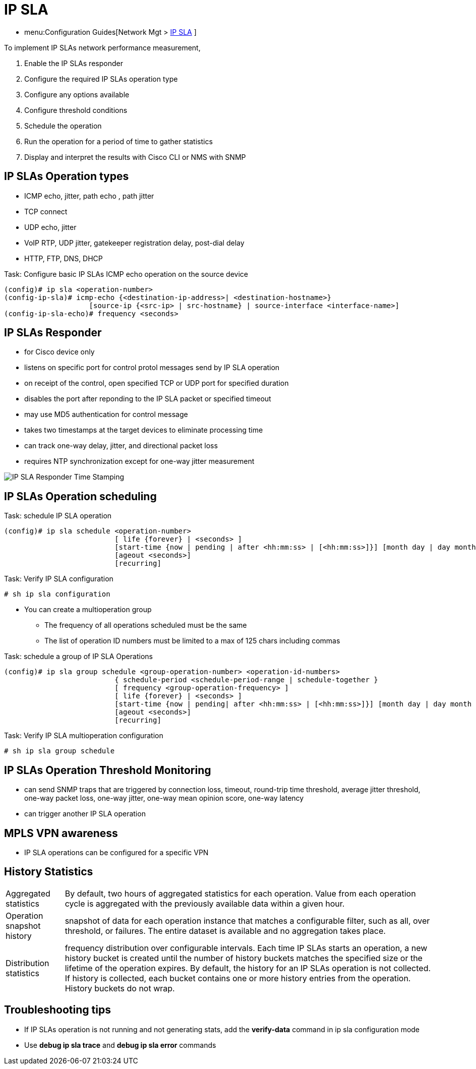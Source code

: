 = IP SLA

- menu:Configuration Guides[Network Mgt > http://www.cisco.com/c/en/us/td/docs/ios-xml/ios/ipsla/configuration/15-mt/sla-15-mt-book.html[IP SLA] ]

To implement IP SLAs network performance measurement, 

. Enable the IP SLAs responder
. Configure the required IP SLAs operation type
. Configure any options available
. Configure threshold conditions
. Schedule the operation 
. Run the operation for a period of time to gather statistics
. Display and interpret the results with Cisco CLI or NMS with SNMP


== IP SLAs Operation types

- ICMP echo, jitter, path echo , path jitter
- TCP connect
- UDP echo, jitter
- VoIP RTP, UDP jitter, gatekeeper registration delay, post-dial delay
- HTTP, FTP, DNS, DHCP

.Task: Configure basic IP SLAs ICMP echo operation on the source device
----
(config)# ip sla <operation-number>
(config-ip-sla)# icmp-echo {<destination-ip-address>| <destination-hostname>} 
                    [source-ip {<src-ip> | src-hostname} | source-interface <interface-name>]
(config-ip-sla-echo)# frequency <seconds>
----

== IP SLAs Responder 

- for Cisco device only
- listens on specific port for control protol messages send by IP SLA operation
- on receipt of the control, open specified TCP or UDP port for specified duration
- disables the port after reponding to the IP SLA packet or specified timeout
- may use MD5 authentication for control message
- takes two timestamps at the target devices to eliminate processing time
- can track one-way delay, jitter, and directional packet loss
- requires NTP synchronization except for one-way jitter measurement

image::ip-sla-responder-timestamps.png[IP SLA Responder Time Stamping]

== IP SLAs Operation scheduling

.Task: schedule IP SLA operation
----
(config)# ip sla schedule <operation-number> 
                          [ life {forever} | <seconds> ] 
                          [start-time {now | pending | after <hh:mm:ss> | [<hh:mm:ss>]}] [month day | day month } ] 
                          [ageout <seconds>]
                          [recurring]
----

.Task: Verify IP SLA configuration
----
# sh ip sla configuration
----

- You can create a multioperation group
* The frequency of all operations scheduled must be the same
* The list of operation ID numbers must be limited to a max of 125 chars including commas

.Task: schedule a group of IP SLA Operations
----
(config)# ip sla group schedule <group-operation-number> <operation-id-numbers> 
                          { schedule-period <schedule-period-range | schedule-together }
                          [ frequency <group-operation-frequency> ]
                          [ life {forever} | <seconds> ] 
                          [start-time {now | pending| after <hh:mm:ss> | [<hh:mm:ss>]}] [month day | day month } ]
                          [ageout <seconds>]
                          [recurring]
----

.Task: Verify IP SLA multioperation configuration
----
# sh ip sla group schedule
----


== IP SLAs Operation Threshold Monitoring

- can send SNMP traps that are triggered by connection loss, timeout, round-trip time threshold,
average jitter threshold, one-way packet loss, one-way jitter, one-way mean opinion score, one-way latency
- can trigger another IP SLA operation


== MPLS VPN awareness

- IP SLA operations can be configured for a specific VPN

== History Statistics

[horizontal]
Aggregated statistics:: By default, two hours of aggregated
statistics for each operation. Value from each operation cycle is aggregated
with the previously available data within a given hour. 

Operation snapshot history::  snapshot of data for each
operation instance that matches a configurable filter, such as all, over
threshold, or failures. The entire dataset is available and no aggregation
takes place.

Distribution statistics::  frequency distribution over
configurable intervals. Each time IP SLAs starts an operation, a new history
bucket is created until the number of history buckets matches the specified
size or the lifetime of the operation expires. By default, the history for an
IP SLAs operation is not collected. If history is collected, each bucket
contains one or more history entries from the operation. History buckets do not
wrap.


== Troubleshooting tips

- If IP SLAs operation is not running and not generating stats, 
add the *verify-data* command in ip sla configuration mode
- Use *debug ip sla trace* and *debug ip sla error* commands 
